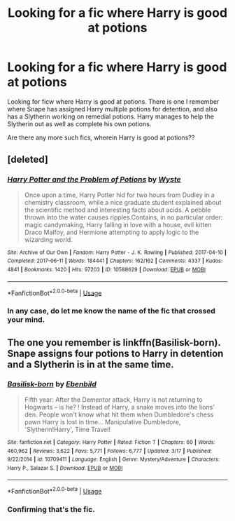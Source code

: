 #+TITLE: Looking for a fic where Harry is good at potions

* Looking for a fic where Harry is good at potions
:PROPERTIES:
:Author: shreha89
:Score: 2
:DateUnix: 1559015842.0
:DateShort: 2019-May-28
:FlairText: What's That Fic?
:END:
Looking for ficw where Harry is good at potions. There is one I remember where Snape has assigned Harry multiple potions for detention, and also has a Slytherin working on remedial potions. Harry manages to help the Slytherin out as well as complete his own potions.

Are there any more such fics, wherein Harry is good at potions??


** [deleted]
:PROPERTIES:
:Score: 2
:DateUnix: 1559022901.0
:DateShort: 2019-May-28
:END:

*** [[https://archiveofourown.org/works/10588629][*/Harry Potter and the Problem of Potions/*]] by [[https://www.archiveofourown.org/users/Wyste/pseuds/Wyste][/Wyste/]]

#+begin_quote
  Once upon a time, Harry Potter hid for two hours from Dudley in a chemistry classroom, while a nice graduate student explained about the scientific method and interesting facts about acids. A pebble thrown into the water causes ripples.Contains, in no particular order: magic candymaking, Harry falling in love with a house, evil kitten Draco Malfoy, and Hermione attempting to apply logic to the wizarding world.
#+end_quote

^{/Site/:} ^{Archive} ^{of} ^{Our} ^{Own} ^{*|*} ^{/Fandom/:} ^{Harry} ^{Potter} ^{-} ^{J.} ^{K.} ^{Rowling} ^{*|*} ^{/Published/:} ^{2017-04-10} ^{*|*} ^{/Completed/:} ^{2017-06-11} ^{*|*} ^{/Words/:} ^{184441} ^{*|*} ^{/Chapters/:} ^{162/162} ^{*|*} ^{/Comments/:} ^{4337} ^{*|*} ^{/Kudos/:} ^{4841} ^{*|*} ^{/Bookmarks/:} ^{1420} ^{*|*} ^{/Hits/:} ^{97203} ^{*|*} ^{/ID/:} ^{10588629} ^{*|*} ^{/Download/:} ^{[[https://archiveofourown.org/downloads/10588629/Harry%20Potter%20and%20the.epub?updated_at=1545136568][EPUB]]} ^{or} ^{[[https://archiveofourown.org/downloads/10588629/Harry%20Potter%20and%20the.mobi?updated_at=1545136568][MOBI]]}

--------------

*FanfictionBot*^{2.0.0-beta} | [[https://github.com/tusing/reddit-ffn-bot/wiki/Usage][Usage]]
:PROPERTIES:
:Author: FanfictionBot
:Score: 1
:DateUnix: 1559022915.0
:DateShort: 2019-May-28
:END:


*** In any case, do let me know the name of the fic that crossed your mind.
:PROPERTIES:
:Author: shreha89
:Score: 1
:DateUnix: 1559032251.0
:DateShort: 2019-May-28
:END:


** The one you remember is linkffn(Basilisk-born). Snape assigns four potions to Harry in detention and a Slytherin is in at the same time.
:PROPERTIES:
:Author: Erebus1999
:Score: 2
:DateUnix: 1559054643.0
:DateShort: 2019-May-28
:END:

*** [[https://www.fanfiction.net/s/10709411/1/][*/Basilisk-born/*]] by [[https://www.fanfiction.net/u/4707996/Ebenbild][/Ebenbild/]]

#+begin_quote
  Fifth year: After the Dementor attack, Harry is not returning to Hogwarts -- is he? ! Instead of Harry, a snake moves into the lions' den. People won't know what hit them when Dumbledore's chess pawn Harry is lost in time... Manipulative Dumbledore, 'Slytherin!Harry', Time Travel!
#+end_quote

^{/Site/:} ^{fanfiction.net} ^{*|*} ^{/Category/:} ^{Harry} ^{Potter} ^{*|*} ^{/Rated/:} ^{Fiction} ^{T} ^{*|*} ^{/Chapters/:} ^{60} ^{*|*} ^{/Words/:} ^{460,962} ^{*|*} ^{/Reviews/:} ^{3,622} ^{*|*} ^{/Favs/:} ^{5,771} ^{*|*} ^{/Follows/:} ^{6,777} ^{*|*} ^{/Updated/:} ^{3/17} ^{*|*} ^{/Published/:} ^{9/22/2014} ^{*|*} ^{/id/:} ^{10709411} ^{*|*} ^{/Language/:} ^{English} ^{*|*} ^{/Genre/:} ^{Mystery/Adventure} ^{*|*} ^{/Characters/:} ^{Harry} ^{P.,} ^{Salazar} ^{S.} ^{*|*} ^{/Download/:} ^{[[http://www.ff2ebook.com/old/ffn-bot/index.php?id=10709411&source=ff&filetype=epub][EPUB]]} ^{or} ^{[[http://www.ff2ebook.com/old/ffn-bot/index.php?id=10709411&source=ff&filetype=mobi][MOBI]]}

--------------

*FanfictionBot*^{2.0.0-beta} | [[https://github.com/tusing/reddit-ffn-bot/wiki/Usage][Usage]]
:PROPERTIES:
:Author: FanfictionBot
:Score: 1
:DateUnix: 1559054658.0
:DateShort: 2019-May-28
:END:


*** Confirming that's the fic.
:PROPERTIES:
:Score: 1
:DateUnix: 1559068383.0
:DateShort: 2019-May-28
:END:
